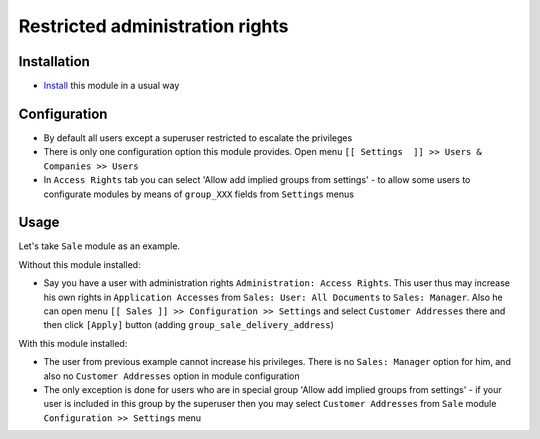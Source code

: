 ==================================
 Restricted administration rights
==================================

Installation
============

* `Install <https://odoo-development.readthedocs.io/en/latest/odoo/usage/install-module.html>`__ this module in a usual way

Configuration
=============

* By default all users except a superuser restricted to escalate the privileges
* There is only one configuration option this module provides. Open menu ``[[ Settings  ]] >> Users & Companies >> Users``
* In ``Access Rights`` tab you can select 'Allow add implied groups from settings' -
  to allow some users to configurate modules by means of ``group_XXX`` fields from ``Settings`` menus

Usage
=====

Let's take ``Sale`` module as an example.

Without this module installed:

* Say you have a user with administration rights ``Administration: Access Rights``. This user thus may increase his own rights in ``Application Accesses`` from ``Sales: User: All Documents``
  to ``Sales: Manager``. Also he can open menu ``[[ Sales ]] >> Configuration >> Settings`` and select ``Customer Addresses`` there
  and then click ``[Apply]`` button (adding ``group_sale_delivery_address``)

With this module installed:

* The user from previous example cannot increase his privileges. There is no ``Sales: Manager`` option for him, and also no ``Customer Addresses``
  option in module configuration
* The only exception is done for users who are in special group 'Allow add implied groups from settings' - if your user is included in this group by the superuser then you may select
  ``Customer Addresses`` from ``Sale`` module ``Configuration >> Settings`` menu
